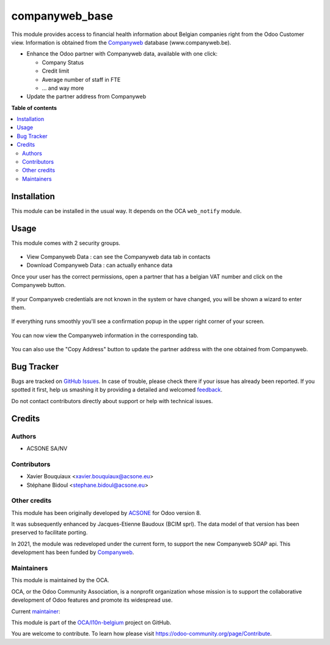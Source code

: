 ===============
companyweb_base
===============

.. !!!!!!!!!!!!!!!!!!!!!!!!!!!!!!!!!!!!!!!!!!!!!!!!!!!!
   !! This file is generated by oca-gen-addon-readme !!
   !! changes will be overwritten.                   !!
   !!!!!!!!!!!!!!!!!!!!!!!!!!!!!!!!!!!!!!!!!!!!!!!!!!!!

.. |badge1| image:: https://img.shields.io/badge/maturity-Beta-yellow.png
    :target: https://odoo-community.org/page/development-status
    :alt: Beta
.. |badge2| image:: https://img.shields.io/badge/licence-LGPL--3-blue.png
    :target: http://www.gnu.org/licenses/lgpl-3.0-standalone.html
    :alt: License: LGPL-3
.. |badge3| image:: https://img.shields.io/badge/github-OCA%2Fl10n--belgium-lightgray.png?logo=github
    :target: https://github.com/OCA/l10n-belgium/tree/14.0/companyweb_base
    :alt: OCA/l10n-belgium
.. |badge4| image:: https://img.shields.io/badge/weblate-Translate%20me-F47D42.png
    :target: https://translation.odoo-community.org/projects/l10n-belgium-14-0/l10n-belgium-14-0-companyweb_base
    :alt: Translate me on Weblate
.. |badge5| image:: https://img.shields.io/badge/runbot-Try%20me-875A7B.png
    :target: https://runbot.odoo-community.org/runbot/119/14.0
    :alt: Try me on Runbot

|badge1| |badge2| |badge3| |badge4| |badge5| 

This module provides access to financial health information about Belgian
companies right from the Odoo Customer view. Information is obtained
from the `Companyweb <https:/www.companyweb.be>`__ database (www.companyweb.be).

* Enhance the Odoo partner with Companyweb data, available with one click:

  * Company Status
  * Credit limit
  * Average number of staff in FTE
  * ... and way more

* Update the partner address from Companyweb

**Table of contents**

.. contents::
   :local:

Installation
============

This module can be installed in the usual way. It depends on the OCA
``web_notify`` module.

Usage
=====

This module comes with 2 security groups.

.. figure:: https://raw.githubusercontent.com/OCA/l10n-belgium/14.0/companyweb_base/static/description/doc_security_groups.png
   :alt: Companyweb Security Groups
   :width: 80 %
   :align: center


* View Companyweb Data : can see the Companyweb data tab in contacts
* Download Companyweb Data : can actually enhance data

Once your user has the correct permissions, open a partner that has a belgian
VAT number and click on the Companyweb button.

.. figure:: https://raw.githubusercontent.com/OCA/l10n-belgium/14.0/companyweb_base/static/description/doc_on_new_partner.png
   :alt: Companyweb New Partner
   :width: 80 %
   :align: center

If your Companyweb credentials are not known in the system or have changed, you
will be shown a wizard to enter them.

.. figure:: https://raw.githubusercontent.com/OCA/l10n-belgium/14.0/companyweb_base/static/description/doc_get_credentials.png
   :alt: Companyweb Get Credentials
   :width: 80 %
   :align: center

If everything runs smoothly you'll see a confirmation popup in the upper right
corner of your screen.

.. figure:: https://raw.githubusercontent.com/OCA/l10n-belgium/14.0/companyweb_base/static/description/doc_success_message.png
   :alt: Companyweb Get Credentials
   :width: 40 %
   :align: center


You can now view the Companyweb information in the corresponding tab.

.. figure:: https://raw.githubusercontent.com/OCA/l10n-belgium/14.0/companyweb_base/static/description/doc_companyweb_data.png
   :alt: Companyweb information tab
   :width: 80 %
   :align: center

You can also use the "Copy Address" button to update the partner address with
the one obtained from Companyweb.

Bug Tracker
===========

Bugs are tracked on `GitHub Issues <https://github.com/OCA/l10n-belgium/issues>`_.
In case of trouble, please check there if your issue has already been reported.
If you spotted it first, help us smashing it by providing a detailed and welcomed
`feedback <https://github.com/OCA/l10n-belgium/issues/new?body=module:%20companyweb_base%0Aversion:%2014.0%0A%0A**Steps%20to%20reproduce**%0A-%20...%0A%0A**Current%20behavior**%0A%0A**Expected%20behavior**>`_.

Do not contact contributors directly about support or help with technical issues.

Credits
=======

Authors
~~~~~~~

* ACSONE SA/NV

Contributors
~~~~~~~~~~~~

* Xavier Bouquiaux <xavier.bouquiaux@acsone.eu>
* Stéphane Bidoul <stephane.bidoul@acsone.eu>

Other credits
~~~~~~~~~~~~~

This module has been originally developed by `ACSONE <https://acsone.eu>`_ for
Odoo version 8.

It was subsequently enhanced by Jacques-Etienne Baudoux (BCIM sprl). The data
model of that version has been preserved to facilitate porting.

In 2021, the module was redeveloped under the current form, to support the new
Companyweb SOAP api. This development has been funded by `Companyweb
<https://www.companyweb.be>`__.

Maintainers
~~~~~~~~~~~

This module is maintained by the OCA.

.. image:: https://odoo-community.org/logo.png
   :alt: Odoo Community Association
   :target: https://odoo-community.org

OCA, or the Odoo Community Association, is a nonprofit organization whose
mission is to support the collaborative development of Odoo features and
promote its widespread use.

.. |maintainer-xavier-bouquiaux| image:: https://github.com/xavier-bouquiaux.png?size=40px
    :target: https://github.com/xavier-bouquiaux
    :alt: xavier-bouquiaux

Current `maintainer <https://odoo-community.org/page/maintainer-role>`__:

|maintainer-xavier-bouquiaux| 

This module is part of the `OCA/l10n-belgium <https://github.com/OCA/l10n-belgium/tree/14.0/companyweb_base>`_ project on GitHub.

You are welcome to contribute. To learn how please visit https://odoo-community.org/page/Contribute.
